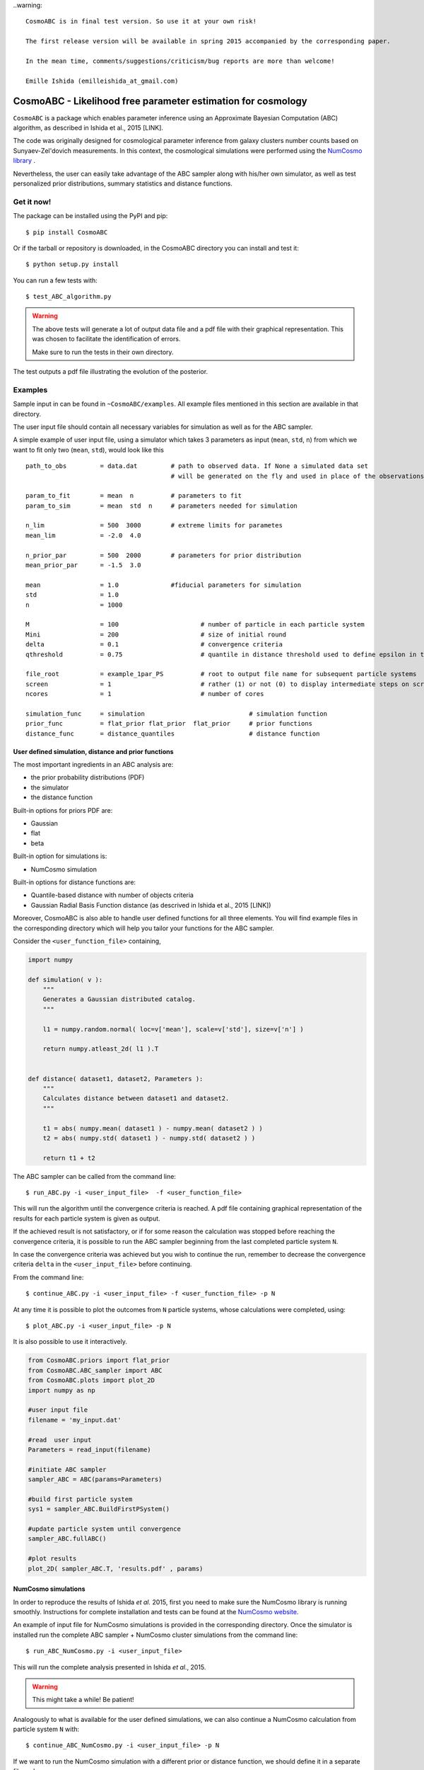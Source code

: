 ..warning::

    CosmoABC is in final test version. So use it at your own risk!

    The first release version will be available in spring 2015 accompanied by the corresponding paper.

    In the mean time, comments/suggestions/criticism/bug reports are more than welcome!

    Emille Ishida (emilleishida_at_gmail.com)



CosmoABC - Likelihood free parameter estimation for cosmology
=============================================================


``CosmoABC`` is a package which enables parameter inference using an Approximate Bayesian Computation (ABC) algorithm, as described in Ishida et al., 2015 [LINK].

The code was originally designed for cosmological parameter inference from galaxy clusters number counts based on Sunyaev-Zel'dovich measurements. In this context, the cosmological simulations were performed using the `NumCosmo library <http://www.nongnu.org/numcosmo/>`_ .

Nevertheless, the user can easily take advantage of the ABC sampler along with his/her own simulator, as well as  test personalized prior distributions, summary statistics and distance functions. 


Get it now!
***********

The package can be installed using the PyPI and pip::

    $ pip install CosmoABC

Or if the tarball or repository is downloaded, in the CosmoABC directory you can install and test it::

    $ python setup.py install

You can run a few tests with::

    $ test_ABC_algorithm.py

.. warning::  
    The  above tests will generate a lot of output data file and a pdf file with their graphical representation. 
    This was chosen to facilitate the identification of errors. 

    Make sure to run the tests in their own directory. 

The test outputs a pdf file illustrating the evolution of the posterior.

.. image:: nstatic/results_gaussian_sim.gif

Examples
********

Sample input in can be found in ``~CosmoABC/examples``. All example files mentioned in this section are available in that directory. 

The user input file should contain all necessary variables for simulation as well as for the ABC sampler.

A simple example of user input file, using a simulator which takes 3 parameters as input (``mean``, ``std``, ``n``) from which we want to fit only two (``mean``, ``std``), would look like this ::

    path_to_obs		= data.dat   	   # path to observed data. If None a simulated data set 
                                           # will be generated on the fly and used in place of the observations 

    param_to_fit 	= mean 	n  	   # parameters to fit
    param_to_sim    	= mean  std  n	   # parameters needed for simulation

    n_lim		= 500  3000 	   # extreme limits for parametes
    mean_lim            = -2.0  4.0

    n_prior_par 	= 500  2000	   # parameters for prior distribution           
    mean_prior_par      = -1.5  3.0

    mean		= 1.0		   #fiducial parameters for simulation
    std		        = 1.0
    n		        = 1000

    M 	        	= 100			   # number of particle in each particle system
    Mini                = 200                      # size of initial round
    delta 		= 0.1		           # convergence criteria
    qthreshold 	        = 0.75			   # quantile in distance threshold used to define epsilon in the construction of subsequent particle system

    file_root    	= example_1par_PS	   # root to output file name for subsequent particle systems
    screen              = 1			   # rather (1) or not (0) to display intermediate steps on screen
    ncores              = 1			   # number of cores

    simulation_func 	= simulation 				# simulation function
    prior_func		= flat_prior flat_prior  flat_prior     # prior functions 
    distance_func	= distance_quantiles 			# distance function


User defined simulation, distance and prior functions
-----------------------------------------------------

The most important ingredients in an ABC analysis are:

* the prior probability distributions (PDF)
* the simulator
* the distance function

Built-in options for priors PDF are:

* Gaussian
* flat
* beta

Built-in option for simulations is:

* NumCosmo simulation

Built-in options for distance functions are:

* Quantile-based distance with number of objects criteria
* Gaussian Radial Basis Function distance (as descrived in Ishida et al., 2015 [LINK])

Moreover, CosmoABC is also able to handle user defined functions for all three elements. 
You will find example files in the corresponding directory which will help you tailor your functions for the ABC sampler. 


Consider the ``<user_function_file>`` containing,

.. code-block:: python 

    import numpy

    def simulation( v ):
        """
        Generates a Gaussian distributed catalog.
        """

        l1 = numpy.random.normal( loc=v['mean'], scale=v['std'], size=v['n'] )
    
        return numpy.atleast_2d( l1 ).T 


    def distance( dataset1, dataset2, Parameters ):
        """
        Calculates distance between dataset1 and dataset2.        
        """  

        t1 = abs( numpy.mean( dataset1 ) - numpy.mean( dataset2 ) )
        t2 = abs( numpy.std( dataset1 ) - numpy.std( dataset2 ) )

        return t1 + t2


The ABC sampler can be called from the command line::

    $ run_ABC.py -i <user_input_file>  -f <user_function_file>

This will run the algorithm until the convergence criteria is reached. A pdf file containing graphical representation of the results for each particle system is 
given as output. 

If the achieved result is not satisfactory, or if for some reason the calculation was stopped before reaching the convergence criteria, it is possible to run the ABC sampler beginning from the last completed particle system ``N``. 

In case the convergence criteria was achieved but you wish to continue the run, remember to decrease the convergence criteria ``delta`` in the ``<user_input_file>`` before continuing. 

From the command line::

    $ continue_ABC.py -i <user_input_file> -f <user_function_file> -p N


At any time it is possible to plot the outcomes from ``N`` particle systems, whose calculations were completed, using::

    $ plot_ABC.py -i <user_input_file> -p N


It is also possible to use it interactively.

.. code-block:: python 

    from CosmoABC.priors import flat_prior
    from CosmoABC.ABC_sampler import ABC
    from CosmoABC.plots import plot_2D
    import numpy as np
     
    #user input file
    filename = 'my_input.dat'

    #read  user input
    Parameters = read_input(filename)

    #initiate ABC sampler
    sampler_ABC = ABC(params=Parameters) 

    #build first particle system
    sys1 = sampler_ABC.BuildFirstPSystem()

    #update particle system until convergence
    sampler_ABC.fullABC()

    #plot results
    plot_2D( sampler_ABC.T, 'results.pdf' , params)



NumCosmo simulations
--------------------

In order to reproduce the results of Ishida *et al.* 2015, first you need to make sure the NumCosmo library is running smoothly. 
Instructions for complete installation and tests can be found at the  `NumCosmo website <http://www.nongnu.org/numcosmo/>`_.

An example of input file for NumCosmo simulations is provided in the corresponding directory.
Once the simulator is installed run the complete ABC sampler + NumCosmo cluster simulations from the command line::

    $ run_ABC_NumCosmo.py -i <user_input_file>


This will run the complete analysis presented in Ishida *et al.*, 2015.

.. warning::  This might take a while! Be patient!

Analogously to what is available for the user defined simulations, we can also continue a NumCosmo calculation from particle system ``N`` with::

    $ continue_ABC_NumCosmo.py -i <user_input_file> -p N

If we want to run the NumCosmo simulation with a different prior or distance function, we should define it in a separate file and run::

    $ run_ABC_NumCosmo.py -i <user_input_file> -f <user_function_file>

Plots are generated exactly as explained above for the user defined functions.

Useful tips
************

If you are using a personalized simulation/prior/distance, make sure that the chosen functions apply to the particular problem you are facing. 
Particularly, you need to be sure that the distance definition you adpoted yields increasingly larger distances for increasingly different catalogues. 

CosmoABC has a built-in script which allows you to visually test the performances of your choices. 
In order to use it, prepare an appropriate user input and function files and, from the command line, do::

    $ test_ABC_distance.py -i <user_input_file> -f <user_function_file> -o <output_filename>

Here, ``<output_filename>`` is where the distance behaviour for different set of parameter values will be plotted. 

As always, the ``<user_input_file>`` must be provided. 
If you are using built-in CosmoABC functions, the ``-f`` option is not necessary and in case you forget to give an output filename, CosmoABC will ask you for it. 
It will also ask you to input the number of points to be drawn from the parameter space in order to construct a grid. 

Here is an example from using the built-in tool to check the suitability of distance function::

    $ test_ABC_distance.py -i user_input_file.dat -f user_function_file.dat 
    $ Distance between identical cataloges = [ 0.]
    $ New parameter value = [ 0.41054026  0.6364732  -0.73338263]
    $ Distance between observed and simulated data = [804.38711094885957]
    $ Enter number of draws in parameter grid: 4            
    $ Particle index: 1
    $ Particle index: 2
    $ Particle index: 3
    $ Particle index: 4
    $ Figure containing distance results is stored in output.pdf

The output file will contain a plot like this:

.. image:: nstatic/test_distance_mean_std_n.jpeg
 

The example above corresponds to a perfect distance definition. 
It has two independent outputs: the first one is able to constraint parameters ``mean`` and ``std`` while the second one constraints parameter ``n``.

This is what one should aim for in constructing a distance function. 
How large a deviation from this is acceptable should be decided based on each particular problem and goal. 



Documentation
*************

The complete documentation can be found in `Read the Docs <http://cosmoabc.readthedocs.org/en/latest/>`_ .


Requirements
************

* Python 2.7
* numpy >=1.8.2
* scipy >= 0.14.0
* statsmodels >= 0.5.0
* matplotlib >= 1.3.1     
* argparse >= 1.1
* multiprocessing >= 0.70a1



Optional
--------

* `NumCosmo <http://www.nongnu.org/numcosmo/>`_


License
********

* GNU General Public License (GPL>=3)



